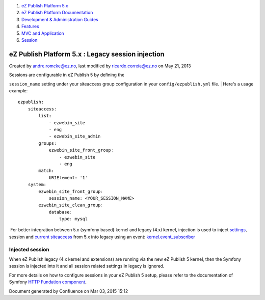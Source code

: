 #. `eZ Publish Platform 5.x <index.html>`__
#. `eZ Publish Platform
   Documentation <eZ-Publish-Platform-Documentation_1114149.html>`__
#. `Development & Administration Guides <6291674.html>`__
#. `Features <Features_12781009.html>`__
#. `MVC and Application <MVC-and-Application_2719826.html>`__
#. `Session <Session_8323282.html>`__

eZ Publish Platform 5.x : Legacy session injection
==================================================

Created by andre.romcke@ez.no, last modified by ricardo.correia@ez.no on
May 21, 2013

| Sessions are configurable in eZ Publish 5 by defining the
``session_name`` setting under your siteaccess group configuration in
your ``config/ezpublish.yml`` file.
| Here's a usage example:

::

    ezpublish:
        siteaccess:
            list:
                - ezwebin_site
                - eng
                - ezwebin_site_admin
            groups:
                ezwebin_site_front_group:
                    - ezwebin_site
                    - eng
            match:
                URIElement: '1'
        system:
            ezwebin_site_front_group:
                session_name: <YOUR_SESSION_NAME>
            ezwebin_site_clean_group:
                database:
                    type: mysql

 For better integration between 5.x (symfony based) kernel and legacy
(4.x) kernel, injection is used to inject
`settings <Legacy-configuration-injection_8323268.html>`__, session and
`current siteaccess <Legacy-siteaccess-injection_8323272.html>`__ from
5.x into legacy using an
event: \ `kernel.event\_subscriber <Legacy-kernel-event_8323280.html>`__

Injected session
----------------

When eZ Publish legacy (4.x kernel and extensions) are running via the
new eZ Publish 5 kernel, then the Symfony session is injected into it
and all session related settings in legacy is ignored.

For more details on how to configure sessions in your eZ Publish 5
setup, please refer to the documentation of Symfony \ `HTTP
Fundation component <http://symfony.com/doc/master/components/http_foundation/index.html>`__.

Document generated by Confluence on Mar 03, 2015 15:12
